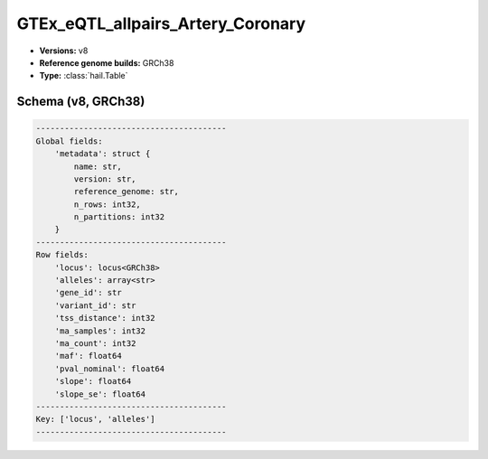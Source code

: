 .. _GTEx_eQTL_allpairs_Artery_Coronary:

GTEx_eQTL_allpairs_Artery_Coronary
==================================

*  **Versions:** v8
*  **Reference genome builds:** GRCh38
*  **Type:** :class:`hail.Table`

Schema (v8, GRCh38)
~~~~~~~~~~~~~~~~~~~

.. code-block:: text

    ----------------------------------------
    Global fields:
        'metadata': struct {
            name: str,
            version: str,
            reference_genome: str,
            n_rows: int32,
            n_partitions: int32
        }
    ----------------------------------------
    Row fields:
        'locus': locus<GRCh38>
        'alleles': array<str>
        'gene_id': str
        'variant_id': str
        'tss_distance': int32
        'ma_samples': int32
        'ma_count': int32
        'maf': float64
        'pval_nominal': float64
        'slope': float64
        'slope_se': float64
    ----------------------------------------
    Key: ['locus', 'alleles']
    ----------------------------------------
